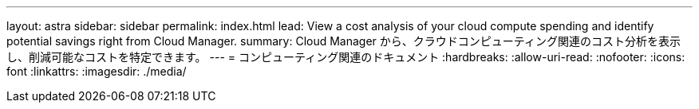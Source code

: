 ---
layout: astra 
sidebar: sidebar 
permalink: index.html 
lead: View a cost analysis of your cloud compute spending and identify potential savings right from Cloud Manager. 
summary: Cloud Manager から、クラウドコンピューティング関連のコスト分析を表示し、削減可能なコストを特定できます。 
---
= コンピューティング関連のドキュメント
:hardbreaks:
:allow-uri-read: 
:nofooter: 
:icons: font
:linkattrs: 
:imagesdir: ./media/


